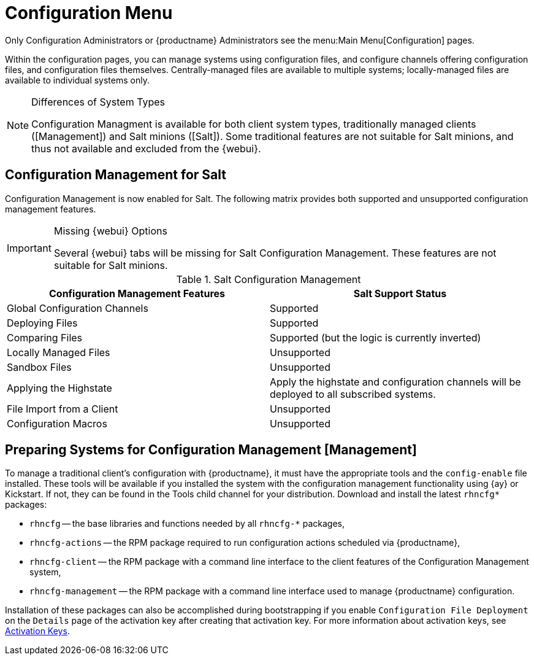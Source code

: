 [[ref.webui.config]]
= Configuration Menu

Only Configuration Administrators or {productname} Administrators see the menu:Main Menu[Configuration] pages.

Within the configuration pages, you can manage systems using configuration files, and configure channels offering configuration files, and configuration files themselves.
Centrally-managed files are available to multiple systems; locally-managed files are available to individual systems only.

.Differences of System Types
[NOTE]
====
Configuration Managment is available for both client system types, traditionally managed clients ([Management]) and Salt minions ([Salt]).
Some traditional features are not suitable for Salt minions, and thus not available and excluded from the {webui}.
====



== Configuration Management for Salt

Configuration Management is now enabled for Salt.
The following matrix provides both supported and unsupported configuration management features.

.Missing {webui} Options
[IMPORTANT]
====
Several {webui} tabs will be missing for Salt Configuration Management.
These features are not suitable for Salt minions.
====

.Salt Configuration Management
[cols="1,1", options="header"]
|===
| Configuration Management Features | Salt Support Status
| Global Configuration Channels     | Supported
| Deploying Files | Supported
| Comparing Files | Supported (but the logic is currently inverted)
| Locally Managed Files | Unsupported
| Sandbox Files | Unsupported
| Applying the Highstate | Apply the highstate and configuration channels will be deployed to all subscribed systems.
| File Import from a Client | Unsupported
| Configuration Macros | Unsupported
|===



[[ref.webui.config.preparing]]
== Preparing Systems for Configuration Management [Management]

To manage a traditional client's configuration with {productname}, it must have the appropriate tools and the [path]``config-enable`` file installed.
These tools will be available if you installed the system with the configuration management functionality using {ay} or Kickstart.
If not, they can be found in the Tools child channel for your distribution.
Download and install the latest [path]``rhncfg*`` packages:

* [path]``rhncfg`` -- the base libraries and functions needed by all [path]``rhncfg-*`` packages,
* [path]``rhncfg-actions`` -- the RPM package required to run configuration actions scheduled via {productname},
* [path]``rhncfg-client`` -- the RPM package with a command line interface to the client features of the Configuration Management system,
* [path]``rhncfg-management`` -- the RPM package with a command line interface used to manage {productname} configuration.


Installation of these packages can also be accomplished during bootstrapping if you enable [guimenu]``Configuration File Deployment`` on the [guimenu]``Details`` page of the activation key after creating that activation key.
For more information about activation keys, see
ifndef::env-github,backend-html5[]
<<s3-sm-system-keys-manage>>.
endif::[]
ifdef::env-github,backend-html5[]
<<reference-webui-systems.adoc#s3-sm-system-keys-manage, Activation Keys>>.
endif::[]

